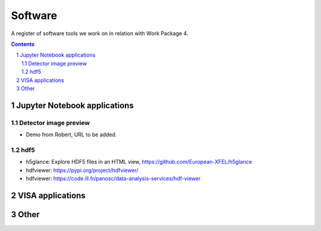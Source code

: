 ========
Software
========

A register of software tools we work on in relation with Work Package 4.

.. sectnum::

.. contents::


Jupyter Notebook applications
=============================



Detector image preview
----------------------

- Demo from Robert, URL to be added.


hdf5
----

- h5glance: Explore HDF5 files in an HTML view, https://github.com/European-XFEL/h5glance
- hdfviewer: https://pypi.org/project/hdfviewer/
- hdfviewer: https://code.ill.fr/panosc/data-analysis-services/hdf-viewer


VISA applications
=================




Other
=====
